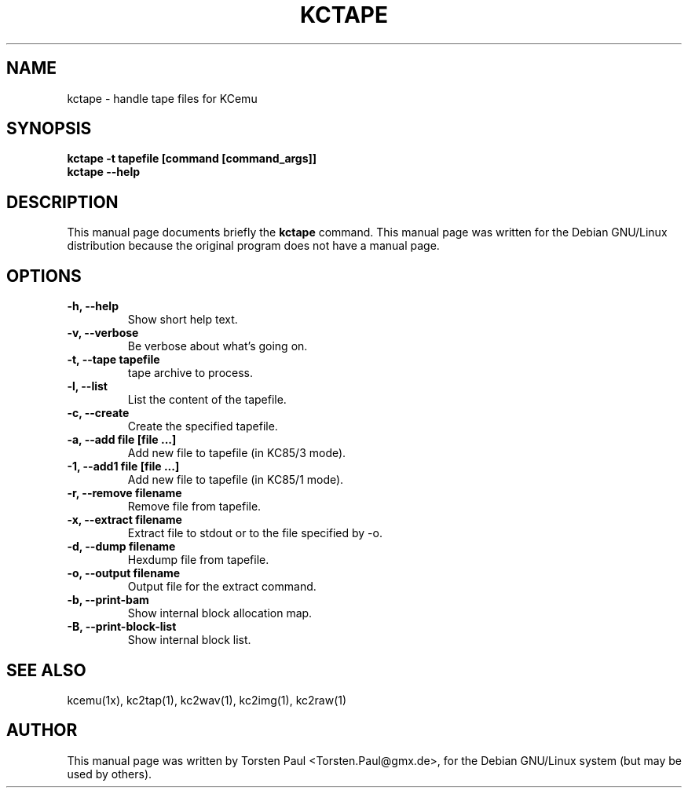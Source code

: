 .TH KCTAPE 1
.SH NAME
kctape \- handle tape files for KCemu
.SH SYNOPSIS
.B kctape \-t tapefile [command [command_args]]
.br
.B kctape \-\-help
.br
.SH "DESCRIPTION"
This manual page documents briefly the
.BR kctape
command.
This manual page was written for the Debian GNU/Linux distribution
because the original program does not have a manual page.
.SH OPTIONS
.TP
.B \-h, \-\-help
Show short help text.
.TP
.B \-v, \-\-verbose
Be verbose about what's going on.
.TP
.B \-t, \-\-tape tapefile
tape archive to process.
.TP
.B \-l, \-\-list
List the content of the tapefile.
.TP
.B \-c, \-\-create
Create the specified tapefile.
.TP
.B \-a, \-\-add file [file ...]
Add new file to tapefile (in KC85/3 mode).
.TP
.B \-1, \-\-add1 file [file ...]
Add new file to tapefile (in KC85/1 mode).
.TP
.B \-r, \-\-remove filename
Remove file from tapefile.
.TP
.B \-x, \-\-extract filename
Extract file to stdout or to the file specified by \-o.
.TP
.B \-d, \-\-dump filename
Hexdump file from tapefile.
.TP
.B \-o, \-\-output filename
Output file for the extract command.
.TP
.B \-b, \-\-print\-bam
Show internal block allocation map.
.TP
.B \-B, \-\-print\-block\-list
Show internal block list.
.SH SEE ALSO
kcemu(1x), kc2tap(1), kc2wav(1), kc2img(1), kc2raw(1)
.SH AUTHOR
This manual page was written by Torsten Paul <Torsten.Paul@gmx.de>,
for the Debian GNU/Linux system (but may be used by others).
